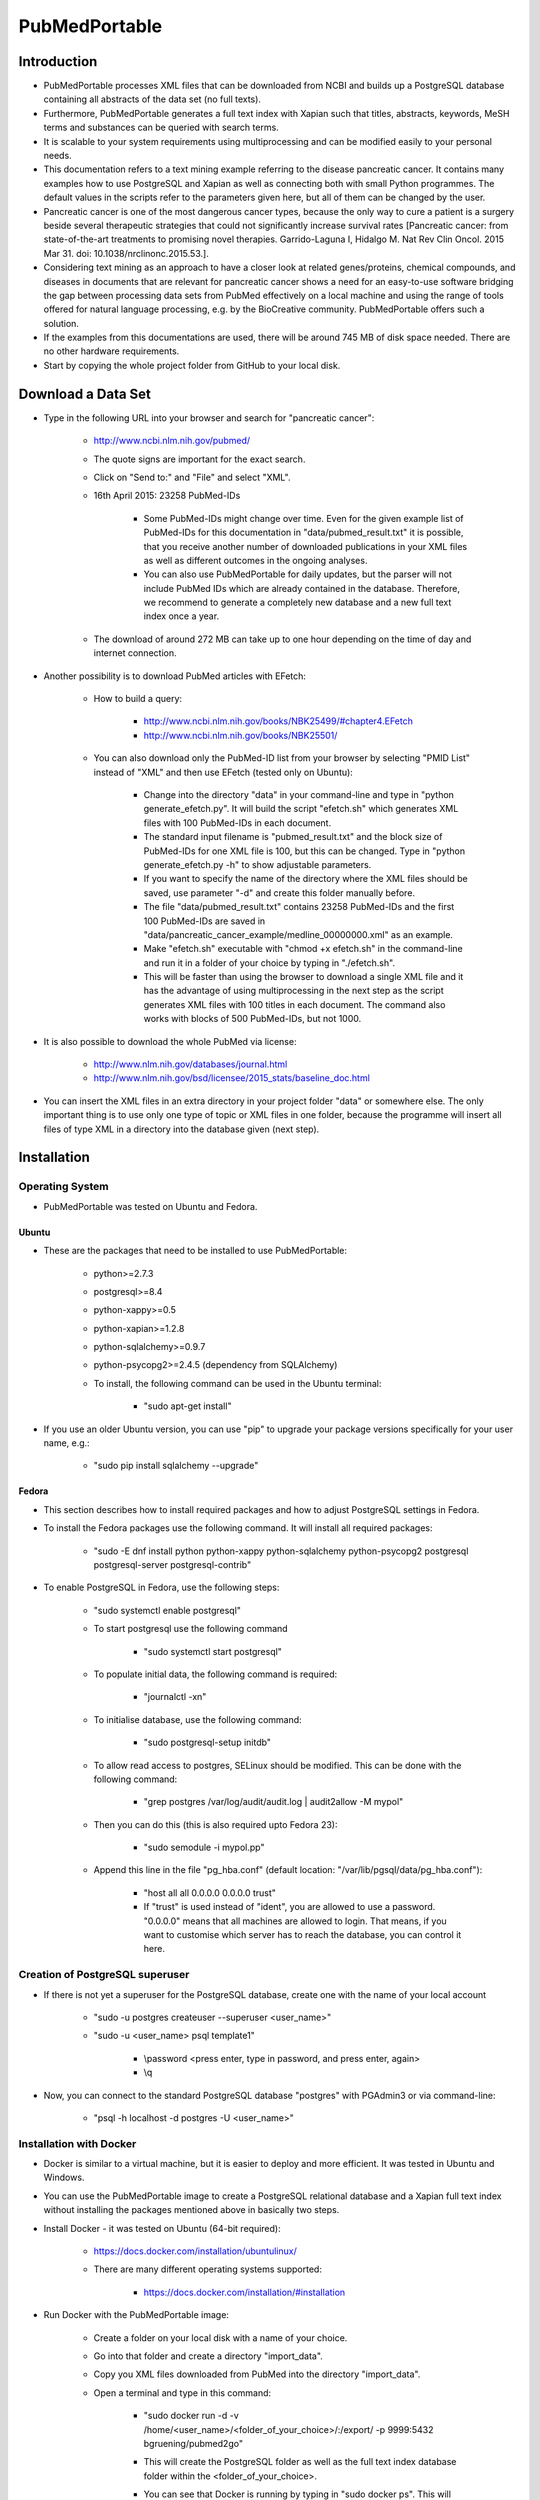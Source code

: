==============
PubMedPortable
==============


************
Introduction
************

- PubMedPortable processes XML files that can be downloaded from NCBI and builds up a PostgreSQL database containing all abstracts of the data set (no full texts).

- Furthermore, PubMedPortable generates a full text index with Xapian such that titles, abstracts, keywords, MeSH terms and substances can be queried with search terms.

- It is scalable to your system requirements using multiprocessing and can be modified easily to your personal needs.

- This documentation refers to a text mining example referring to the disease pancreatic cancer. It contains many examples how to use PostgreSQL and Xapian as well as connecting both with small Python programmes. The default values in the scripts refer to the parameters given here, but all of them can be changed by the user. 

- Pancreatic cancer is one of the most dangerous cancer types, because the only way to cure a patient is a surgery beside several therapeutic strategies that could not significantly increase survival rates [Pancreatic cancer: from state-of-the-art treatments to promising novel therapies. Garrido-Laguna I, Hidalgo M. Nat Rev Clin Oncol. 2015 Mar 31. doi: 10.1038/nrclinonc.2015.53.]. 

- Considering text mining as an approach to have a closer look at related genes/proteins, chemical compounds, and diseases in documents that are relevant for pancreatic cancer shows a need for an easy-to-use software bridging the gap between processing data sets from PubMed effectively on a local machine and using the range of tools offered for natural language processing, e.g. by the BioCreative community. PubMedPortable offers such a solution.

- If the examples from this documentations are used, there will be around 745 MB of disk space needed. There are no other hardware requirements.

- Start by copying the whole project folder from GitHub to your local disk.

*******************
Download a Data Set
*******************

- Type in the following URL into your browser and search for "pancreatic cancer":

    - http://www.ncbi.nlm.nih.gov/pubmed/

    - The quote signs are important for the exact search.

    - Click on "Send to:" and "File" and select "XML".

    - 16th April 2015: 23258 PubMed-IDs

        - Some PubMed-IDs might change over time. Even for the given example list of PubMed-IDs for this documentation in "data/pubmed_result.txt" it is possible, that you receive another number of downloaded publications in your XML files as well as different outcomes in the ongoing analyses.

        - You can also use PubMedPortable for daily updates, but the parser will not include PubMed IDs which are already contained in the database. Therefore, we recommend to generate a completely new database and a new full text index once a year.

    - The download of around 272 MB can take up to one hour depending on the time of day and internet connection. 

- Another possibility is to download PubMed articles with EFetch:

    - How to build a query:

        - http://www.ncbi.nlm.nih.gov/books/NBK25499/#chapter4.EFetch

        - http://www.ncbi.nlm.nih.gov/books/NBK25501/

    - You can also download only the PubMed-ID list from your browser by selecting "PMID List" instead of "XML" and then use EFetch (tested only on Ubuntu):

        - Change into the directory "data" in your command-line and type in "python generate_efetch.py". It will build the script "efetch.sh" which generates XML files with 100 PubMed-IDs in each document.

        - The standard input filename is "pubmed_result.txt" and the block size of PubMed-IDs for one XML file is 100, but this can be changed. Type in "python generate_efetch.py -h" to show adjustable parameters.

        - If you want to specify the name of the directory where the XML files should be saved, use parameter "-d" and create this folder manually before.

        - The file "data/pubmed_result.txt" contains 23258 PubMed-IDs and the first 100 PubMed-IDs are saved in "data/pancreatic_cancer_example/medline_00000000.xml" as an example.

        - Make "efetch.sh" executable with "chmod +x efetch.sh" in the command-line and run it in a folder of your choice by typing in "./efetch.sh".

        - This will be faster than using the browser to download a single XML file and it has the advantage of using multiprocessing in the next step as the script generates XML files with 100 titles in each document. The command also works with blocks of 500 PubMed-IDs, but not 1000.

- It is also possible to download the whole PubMed via license:

    - http://www.nlm.nih.gov/databases/journal.html

    - http://www.nlm.nih.gov/bsd/licensee/2015_stats/baseline_doc.html

- You can insert the XML files in an extra directory in your project folder "data" or somewhere else. The only important thing is to use only one type of topic or XML files in one folder, because the programme will insert all files of type XML in a directory into the database given (next step).


************
Installation
************

----------------
Operating System
----------------

- PubMedPortable was tested on Ubuntu and Fedora.

######
Ubuntu
######

- These are the packages that need to be installed to use PubMedPortable:

    - python>=2.7.3

    - postgresql>=8.4

    - python-xappy>=0.5

    - python-xapian>=1.2.8

    - python-sqlalchemy>=0.9.7

    - python-psycopg2>=2.4.5 (dependency from SQLAlchemy)

    - To install, the following command can be used in the Ubuntu terminal:

        - "sudo apt-get install"

- If you use an older Ubuntu version, you can use "pip" to upgrade your package versions specifically for your user name, e.g.:

    - "sudo pip install sqlalchemy --upgrade"

######
Fedora
######

- This section describes how to install required packages and how to adjust PostgreSQL settings in Fedora.

- To install the Fedora packages use the following command. It will install all required packages:

    - "sudo -E dnf install python python-xappy python-sqlalchemy python-psycopg2 postgresql postgresql-server postgresql-contrib"

- To enable PostgreSQL in Fedora, use the following steps: 

    - "sudo systemctl enable postgresql"

    - To start postgresql use the following command

        - "sudo systemctl start postgresql"

    - To populate initial data, the following command is required:

        - "journalctl -xn"

    - To initialise database, use the following command:

        - "sudo postgresql-setup initdb"

    - To allow read access to postgres, SELinux should be modified. This can be done with the following command:

        - "grep postgres /var/log/audit/audit.log | audit2allow -M mypol"

    - Then you can do this (this is also required upto Fedora 23):

        - "sudo semodule -i mypol.pp"

    - Append this line in the file "pg_hba.conf" (default location: "/var/lib/pgsql/data/pg_hba.conf"): 

        - "host    all             all             0.0.0.0         0.0.0.0         trust"

        - If "trust" is used instead of "ident", you are allowed to use a password. "0.0.0.0" means that all machines are allowed to login. That means, if you want to customise which server has to reach the database, you can control it here.


--------------------------------
Creation of PostgreSQL superuser
--------------------------------

- If there is not yet a superuser for the PostgreSQL database, create one with the name of your local account

    - "sudo -u postgres createuser \--superuser <user_name>"

    - "sudo -u <user_name> psql template1"
    
       - \\password <press enter, type in password, and press enter, again>

       - \\q

- Now, you can connect to the standard PostgreSQL database "postgres" with PGAdmin3 or via command-line:

    - "psql -h localhost -d postgres -U <user_name>"


------------------------
Installation with Docker
------------------------

- Docker is similar to a virtual machine,  but it is easier to deploy and more efficient. It was tested in Ubuntu and Windows.

- You can use the PubMedPortable image to create a PostgreSQL relational database and a Xapian full text index without installing the packages mentioned above in basically two steps.

- Install Docker - it was tested on Ubuntu (64-bit required):

    - https://docs.docker.com/installation/ubuntulinux/

    - There are many different operating systems supported:

        - https://docs.docker.com/installation/#installation

- Run Docker with the PubMedPortable image:

    - Create a folder on your local disk with a name of your choice.

    - Go into that folder and create a directory "import_data".

    - Copy you XML files downloaded from PubMed into the directory "import_data".

    - Open a terminal and type in this command:

        - "sudo docker run -d -v /home/<user_name>/<folder_of_your_choice>/:/export/ -p 9999:5432 bgruening/pubmed2go"

        - This will create the PostgreSQL folder as well as the full text index database folder within the <folder_of_your_choice>.

        - You can see that Docker is running by typing in "sudo docker ps". This will show a randomly generated name for your process.

        - Stopping Docker is possible by doing "sudo docker stop <name>".

        - Docker maps your PosgreSQL port "5432" to the port "9999". Now, you can connect to your database with PGAdmin via "localhost", port "9999" and user "parser" with password "parser". If you want to connect via command-line, use this command:

            - "psql -h localhost -U parser -p 9999 -d pubmed"

        - If you have created another folder with a name <folder_of_your_choice> and the directory "import_data", you can create another database on port "9998" and another full text index with different data there:

            - "sudo docker run -d -v /home/<user_name>/<folder_of_your_choice>/:/export/ -p 9998:5432 bgruening/pubmed2go"

        - In case of replacing or creating a database on a port that is already used, delete the complete directory <folder_of_your_choice> and repeat the configuration steps.

- You can connect to PostgreSQL and Xapian with the programming language of your choice or follow the Python examples given in this documentation. If you want to develop your own text mining pipelines based on your data set of choice, you will have to install the required libraries on your operating system.

- This also means that you need a default PostgreSQL installation on your operating system. Restart a closed Docker session on port "9999" with the command:

    - "sudo docker run -d -v /home/<user_name>/<folder_of_your_choice>/:/export/ -p 9999:5432 bgruening/pubmed2go"

- It is not recommended to run the PubMedPortable examples or to develop new scripts within the Docker container. If you want to modify the image, use the Docker documentation and this repository:

    - https://github.com/bgruening/docker-recipes/tree/master/pubmed2go

- If you want to try the examples given in the sections 5 to 8, copy the Xapian directory from the <folder_of_your_choice> into the folder "PubMedPortable/full_text_index/xapian/" from "https://github.com/KerstenDoering/PubMedPortable" and run the Docker container in background. In case of using Docker, you can completely skip section 4.


********************************************
Build up a Relational Database in PostgreSQL
********************************************

- Open a Terminal and type in:

    - "psql template1"

- Enter the following commands into psql prompt to create a database, the schema "pubmed", and a standard user "parser". It is important to write the user "parser" in single quotes in the creation step:

    - CREATE USER parser WITH PASSWORD \'parser\'; 

    - CREATE DATABASE pancreatic_cancer_db;

    - GRANT ALL PRIVILEGES ON DATABASE pancreatic_cancer_db to parser;

    - \\q

- Now you can create a schema "pubmed" as user "parser". You will be asked to enter your password "parser" here:

    - "psql -h localhost -d pancreatic_cancer_db -U parser -f create_schema.sql"

- If you want to use another database name, just change "pancreatic_cancer_db" in these commands and provide this name in all other scripts by choosing the right parameter.

- It is recommended to use the name "parser" with password "parser" and the schema "pubmed", because this is hard coded in "PubMedDB.py" and "PubMedParser.py"

- Create the tables in your database schema "pubmed" like this:

    - Use the command "python PubMedDB.py -d pancreatic_cancer_db" in your terminal. There are no other parameters that can be set.

- Load the data from PubMed into your PostgreSQL database:

    - You can check "python PubMedParser.py -h" to get a help screen with all adjustable parameters. If you want to use the defaults, you can simply type in "python PubMedParser.py". 

        - By default, previously in PostgreSQL inserted data will be deleted before loading the new XML files into the database. That means you just have to call "python PubMedParser.py", again in case you want to load new data into your already created database.

        - If you do not want to delete, but only add XML files to the data that is already inside your PostgreSQL database, use parameter "-c".

        - The default database name is "pancreatic_cancer_db" and the default number of processors is 2. For changing, use parameters "-d" and "-p".

        - If you want to process only part of your files, use the parameters "-s" and "-e" with numbers referring to your alphabetically sorted files, e.g. "-s 0 -e 20" for the first 20 XML files in the directory.

    - It is important that you only type in the name of the folder containing all XML files with parameter "-i", but not the name of the file(s). You do not need to type in the absolute path. Suppose, you have saved your XML file(s) in the directory "data/pancreatic_cancer", use this command to run it with 3 processors and the database "pancreatic_cancer_db":

        - "python PubMedParser.py -i data/pancreatic_cancer/ -d pancreatic_cancer_db -p 3"

    - If you receive an error concerning too many database connections, make sure that you use the latest version of SQLAlchemy. In earlier versions, sometimes the database connections were closed by the programme, but still remained open for some seconds, preventing the new programme to open a new connection. You can also increase the number of possible connections to your PostgreSQL server that can be opened (Ubuntu: "max_connections = <type in number>" in "/etc/postgresql/<version number>/main/postgresql.conf").

    - For one file with around 272 MB this takes around 10 min (only one processor can be used). For the same amount of data split into files with only 100 PubMed-IDs (use "generate_efetch.py") it takes around 4 min with 3 processors (2,83 GHz and 8 GB RAM).

- Now, a schema "pubmed" exists in your database "pancreatic_cancer_db" that contains all abstracts, titles, authors, etc. More information will be given in section 5, containing SQL queries and small programming examples.

- The schema is described in the file "documentation/PostgreSQL_database_schema.html" which was generated with DbSchema (http://www.dbschema.com/download.html).

- If you want to extend the database schema in terms of additional columns or tables, you can have a look at this diff in the GitHub repository:

    - https://github.com/KerstenDoering/PubMedPortable/commit/99f39f385c83d121422d1c48694c7fb2e6e421b3

    - Consider the example of UI fields (MeSH IDs) for chemical substances. 

    - The column needs to be initialised (line 220 and 225 in PubMedDB.py) and the parser needs to get this XML field (line 309 in PubMedParser.py).

    - The steps how to create a new table with adapted columns can be seen in the example of creating a class OtherID and OtherAbstract from the earlier existing class Other.

****************************************************
Build up a Full Text Index with Xapian and Search It
****************************************************

- The results from this section can be found in "full_text_index/results/results_from_documentation/".

- Change into the directory "full_text_index" in your terminal.

- Create two directories, "xapian" and "results", if they do not yet exist.

- Type in "python RunXapian.py -h" to get a help screen with all adjustable parameters.

- If you use all default values from this documentation, you will receive results in "results/results.csv" with "python RunXapian.py -x".

    - If you want to use the PostgreSQL database generated with Docker, change the port in the script "Article.py" in line 21 from "5432" to "9999" (the port you selected in Docker) and use the parameter "-d" with the database "pubmed" for the script "RunXapian.py".

    - This command indexes all titles, abstracts, keywords, MeSH terms and substances from year 1809 to 2015, downloaded as XML files from PubMed (as described in section "Download a Data Set"). 

        - There are no abstracts with a publication date before 1809:

        - http://www.nlm.nih.gov/bsd/licensee/2015_stats/baseline_med_filecount.html

    - After completing the step of generating the full text index, the programme searches it with the synonyms given in "synonyms/pancreatic_cancer.txt".

        - This file contains manually chosen names of drugs, genes, proteins, and diseases related to pancreatic cancer.

        - User-provided synonyms can be directly stored in this file or saved in a new text document in the folder "synonyms". Subsequently, the parameter "-s" can be used to process this file.

    - The output in the command-line shows how many PubMed-IDs are indexed (23258) and how many synonyms are searched (86).

    - This takes around 2-3 min on a 2,83 GHz machine with 8 GB RAM.

    - You can also select single years for indexing and searching.

    - If you just want to index your XML files, type in "python RunXapian.py -x -f". (Parameter "-f" turns off the search function of the programme, default is "True".) 

    - If you just want to search your synonyms, type in "python RunXapian.py" (Parameter "-x" turns on the indexing step, default is "False".)

    - The default location for your full text index database folder is "PubMedPortable/full_text_index/xapian/<xapian2015>". You can change this location by using the parameter "-p".

- For the given example, 10392 lines were generated in "results.csv". Run "python summary.py" to get two CSV files in directory "results". If you have chosen another filename as output from "RunXapian.py", you can do "python summary.py -f <name_of_input_file.csv>":

    - Drug synonyms were taken from DrugBank using the exact search query "pancreatic cancer":

        - http://www.drugbank.ca/

    - Protein and gene synonyms have been extracted manually from OMIM also performing an exact search:

        - http://omim.org/entry/260350?search=%22pancreatic%20cancer%22

    - Diseases related to pancreatic cancer have been taken the text given on OMIM, too.

    - "counts_results.csv" shows how many synonyms were found (descending - 64 lines, meaning 64 from a total of 86 search terms). The alternative input filename will be "counts_<input_file.csv>".

        - Taking into account the drugs, gemcitabine shows the most hits (2907). Erlotinib was found in 311 publications. Other approved drugs like WF10 and hydroxocobalamin were not found. Many investigational drugs were found 1-10 times: R115777, G17DT, hedgehog pathway inhibitor, imexon, GV1001, RP101, MGI-114, and PX-12. No other substances given on DrugBank were identified in this data set.

        - Pancreatic ductal adenocarcinoma is the most common type of pancreatic cancer ( http://www.cancer.gov/aboutnci/budget_planning_leg/plan-2013/profiles/pancreatic ), which is shown by the 1598 hits. The tumor suppressor protein p53 was found 660 times, but also associated genes like KRAS, SMAD4, BRCA2, mTOR and CDKN2A were found (138-424 times). Many other genes were identified with a number below 10 hits and can be further analysed in "pmids_results.csv".

        - Associated diseases like breast cancer, colon cancer, ovarian cancer and diabetes were found 255-919 times.

    - "pmids_results.csv" shows which synonyms co-occur in the same abstract or title, sorted by PubMed-IDs (7500 lines). In case of an alternative input filename, there will be the resulting file "pmids_<input_file.csv>".

- In case, you want to index the whole PubMed, it can be useful to index blocks of years or every year as a single directory. Like this, it is possible to use multiprocessing and decrease RAM usage. Just run the programme in different shells or on different machines and copy all resulting index folders to the same main directory. The tool "xapian-compact" summarises all generated directories to one full text index:

    - http://xapian.org/docs/admin_notes.html#merging-databases

    - xapian-compact -m  <all input directories to be compressed, separated by space> <name of outcoming folder with complete database>

    - Using Ubuntu, this tool might have to be installed additionally with "sudo apt install xapian-tools".


**********************************************************************
Examples for Using Full Text Search and Selecting Data from PostgreSQL
**********************************************************************

------
Xapian
------

- Use the following scripts to work with the functions OR, AND, NEAR, ADJ, NOT, and phrase search in Xapian and have a look at the HTML output files. As the number of PubMed-IDs increases continuously, the resulting numbers in this documentation can be seen as a reference point for the given query "pancreatic cancer". Having a look at these scripts as well as "RunXapian.py" can be useful to build your own modified queries. There is also a small note in "full_text_index/xapian/readme.txt".

    - "python search_title.py" shows that only a few lines of code are required to search only publication titles. This can be important as searching especially in publication titles puts more emphasis on the queried synonyms.

        - While "RunXapian.py" searches only the exact phrase "pancreatic cancer", "search_title.py" searches for the stem "pancreat" and also finds the word "pancreatitis". 

    - The search terms in the scripts described in this subsection are hard-coded and have to be changed manually by the user.

        - It generates "Xapian_query_results.html" which shows the first 1000 of 18085 titles. Like this, many associated words are shown, e.g. "pancreatic ductal adenocarcinoma", "pancreatic juice", or "pancreatic diseases".

    - To further specify your search, you can query titles containing "pancreatic cancer" and the drug "erlotinib" with "python search_near_title.py".

        - This generates 38 results in "Xapian_query_results_NEAR.html".

        - In this case "NEAR/5" is used as a Xapian function. In this case, a maximum of 4 words is allowed to be between the two search terms.

        - An alternative would be the query with "ADJ/5", which reduces the number of 38 hits to 4 hits, because with this function, the order of search terms is fixed.

        - Here, the exact search is performed, again.

    - As it was done in "RunXapian.py" different index fields can be searched. 

        - "python search_title_or_text.py" searches documents in which the drug "R115777" occurs in the title or the text. 

        - As shown in "counts_results.csv", only 10 hits can be found. The matching titles and abstracts can be seen in "Xapian_query_results_OR.html".

    - The script "python search_not_title_or_text.py" specifies the query to documents not containing the terms "colon", "lung", or "ovarian", but the word "pancreatic".

        - This reduces the number of results to 9 hits, as no publications are considered that contain these other types of cancer.

        - The result is shown in "Xapian_query_results_NOT.html".

    - In this way, different search queries can be combined with a few lines of code.


----------
PostgreSQL
----------

- Type in these SQL queries in PGAdmin3 or in the PostgreSQL shell to get familiar with the schema "pubmed":

    - Find all substances related to pancreatic cancer, pancreatitis, etc.

        - select * from pubmed.tbl_chemical where lower(name_of_substance) LIKE \'pancreati%\'; \-- 180 lines
    
    - Find all MeSH terms with the substring "ancreat" and prefixes as well as suffixes.

        - select distinct on (descriptor_name) * from pubmed.tbl_mesh_heading where lower(descriptor_name) LIKE \'%ancreat%\'; \-- 29 lines

    - What is the number of published titles in our database?

        - select count(*) from pubmed.tbl_medline_citation; \-- 23258

    - How many publications contain an abstract?

        - select count(*) from pubmed.tbl_abstract; \-- 21387
    
    - Show me all different journals and abbreviations referring to our topic.

        - select distinct on (title, iso_abbreviation) title, iso_abbreviation from pubmed.tbl_journal; \-- 2209 lines

    - What is the number of publications since 1990?

        - select count(*) from pubmed.tbl_journal where pub_date_year <=2000 and pub_date_year >=1990; \-- between 1990 and 2000: 3736 publications

        - select count(*) from pubmed.tbl_journal where pub_date_year <=2010 and pub_date_year >2000; \-- after 2000 until 2010: 9497 publications
    
        - select count(*) from pubmed.tbl_journal where pub_date_year >2010; \-- after 2010: 8461 publications

    - What is the number of publications in USA referring to our topic?

        - select count(*) from pubmed.tbl_medline_journal_info where lower(country) = \'united states\'; \-- 10010 publications

    - Take one of the first publications for the query "pancreatic cancer" in the browser on NCBI and check whether this author has other publications, e.g. Bobustuc et al., 2015.

        - select count (*) from pubmed.tbl_author where last_name = \'Bobustuc\'; \-- 2 


---------------------
PostgreSQL and Xapian
---------------------

- The results of this subsection can be found in "full_text_index/results/results_from_documentation/".

- Try "python find_authors.py" to see an example for processing a PostgreSQL query in Python. Use "python find_authors.py -f <output_filename> -d <name_of_database>" to specify the name of the output file and the database to connect to. "python find_authors.py -h" shows all adjustable parameters.

    - Considering the output file "results/authors.csv", Ralph H. Hruban has published the most articles with a number of 258 PubMed-IDs.

        - The other authors and their number of publications can be found in descending order.

    - You can check the amount of publications from similiarly written author names in PGAdmin3 and then Helmut Friess is shown as the one with the most publications:

        - select distinct on(fk_pmid) * from pubmed.tbl_author where last_name = \'Friess\' and (fore_name = \'H\' or fore_name = \'Helmut\') order by fk_pmid; \-- 375

        - select distinct on(fk_pmid) * from pubmed.tbl_author where last_name = \'Büchler\' and (fore_name = \'Markus W\' or fore_name = \'M W\') order by fk_pmid; \-- 310

        - select distinct on(fk_pmid) * from pubmed.tbl_author where last_name = \'Hruban\' and fore_name = \'Ralph H\'; \-- 258

    - It is possible that an author name exists twice although different persons are meant. This is not considered here.

    - There are examples in which you can only find a collective name:

        - select * from pubmed.tbl_author where last_name is NULL and fore_name is NULL; \-- 273

- Based on this, it is possible to consider whether the author Helmut Friess has published something containing the query terms from the list in "synonyms/pancreatic_cancer.txt":

    - Type in "python find_topics.py". You can try "python find_topics.py -h", to see which parameters can be varied, e.g. if your input filename is not "pmids_results.csv" or if you want to specify your output filename, which default is "pmids_results_from_author.csv".

        - 127 publications were found for the given list of synonyms and this author.

        - The main research topic seems to be pancreatic ductal adenocarcinoma. This result can be compared with the outputs using other author names (hard coded in "find_topics.py") and running "find_topics.py" with another filename, again.

- Next steps can be to select the abstracts that were identified with Xapian from PostgreSQL and to apply software for named entity recognition (section "Examples for Using BioC and PubTator") or to visualise data (next section). There are many possibilities to develop customised pipelines, e.g. selecting sentences, applying part-of-speech tagging, and train machine learning models to extract semantic relationships.


*****************************
Examples for Generating Plots
*****************************

- This section covers the generation of word clouds and pie charts, for which special software packages are needed.

----------
Word Cloud
----------

    - The word clouds generated here are based on the modified Xapian full text version searching only PubMed titles and abstract texts. Therefore, the files "RunXapian.py" and "SynonymParser.py" as well as the folder "synonyms" need to be copied from the folder "full_text_index" to the folder "full_text_index_title_text". The directories "xapian" and "results" have to be created, too. Afterwards, the command "python RunXapian.py -x" can be used, again. The numbers described in the last sections can differ slightly from the results generated here. The command "python summary.py" also has to executed.

    - At first, the list of the 50 most frequently occurring words that were generated with "python summary.py" needs to be extracted in logarithmic scale to visualise the search terms appropriately. In the directory "PubMedPortable/plots/word_cloud", run the script "get_search_terms_log.py" to get the output file "counts_search_terms_log.csv". The highest frequency is shown by the small molecule gemcitabine. The parameter "-h" shows available parameters.

    - The second step in this example is to find the 50 most frequently co-occurring words in texts that contain the search term gemcitabine. This can be done by running the command "python generate_surrounding_words_log.py". The stop word list that is used by this script was referenced by Hettne et al. [A dictionary to identify small molecules and drugs in free text. Bioinformatics. 2009 Nov 15;25(22):2983-91. doi: 10.1093/bioinformatics/btp535.]. It is provided in the folder "blacklist". Have a look at the links given in "stop_words.txt". These stop words were used to filter out terms with a very high frequency that have no substantial meaning for the content analysed. The numbers in the ouput file "counts_surrounding_words_log.csv" are given in logarithmic scale, too. 

    - The search term "Gemcitabine" is hard-coded and needs to be changed directly in the script.

    - The plot can be genrated with the package "PyTagCloud". Please, follow the installation instructions on this GitHub page:

        - https://github.com/atizo/PyTagCloud

    - For the first plot given here, use the command "python create_word_cloud.py -i counts_search_terms_log.csv -o cloud_search_terms.png".

    .. image:: cloud_search_terms_700_w.png

    - For the next figure, run "python create_word_cloud.py -i counts_surrounding_words_log.csv -o cloud_surrounding_words.png".

        .. image:: cloud_surrounding_words_500_w.png

    - The word clouds will look different every time the script is used.

    - The figure area can be enlarged by changing the value of the parameter "size" in the function "create_tag_image()".



---------
Pie Chart
---------

    - In this subsection, the library "matplotlib" is needed to generate a pie chart. 

        - In Ubuntu, this library can be installed with the command "sudo apt-get install python-matplotlib".

        - In Fedora 22, the command "dnf install python-matplotlib" can be used and in case of older Fedora versions, the command "yum install python-matplotlib".

    - By running "python pie_chart_countries.py", the picture "pie_chart_countries_publications.png" is produced from the input file "countries_pancreatic_cancer.csv".

    - To get the CSV file, you need to connect to your database, e.g. with "psql -h localhost -d pancreatic_cancer_db -U parser" and type in "\\COPY (SELECT fk_pmid, LOWER(country) FROM pubmed.tbl_medline_journal_info WHERE country IS NOT NULL ORDER BY country ASC) TO \'countries_pancreatic_cancer.csv\' DELIMITER \',\'".

    - The script calculates the percentages of country names in which the journals given in the PostgreSQL database are published. Fractions below 2 % are summarised to "Others". 

    - The plot was inspired by an example given in the Matplotlib documentation (http://matplotlib.org/examples/pie_and_polar_charts/pie_demo_features.html).

    .. image:: pie_chart_countries_publications_700_w.png


---------
Bar Chart
---------

    - In this subsection, the library "matplotlib" is needed, too. 

    - Three timelines for the publications of the genes KRAS, BRCA2, and CDKN2A are shown in one bar chart. 

    - Running "create_bar_chart.py -p" generates the figure "KRAS_BRCA2_CDKN2A_pubmed.png". The year 2015 cannot be considered as a complete year. Therefore, it is removed by this script before plotting.

    - The CSV files processed by this script can be downloaded from PubMed by clicking on the bar chart appearing on http://www.ncbi.nlm.nih.gov/pubmed after entering the query (15th June 2015). The title lines in these CSV files were removed manually.

    - All CSV files used in this subsection are written in comma-separated format.

    .. image:: ../plots/bar_chart/KRAS_BRCA2_CDKN2A_pubmed.png

    - Running "python get_years.py" generates the same kind of CSV files as provided by the browser search, but it uses the pancreatic cancer data set from this documentation by sending a query to the PubMedPortable PostgreSQL database.

        - Running this script with default parameters selects the user-based Xapian folder "full_text_index_title_text", but it can also be used with the results file in this documentation to reproduce the plot shown here:

        - python get_years.py -x ../../full_text_index/results/results_from_documentation/ -p results.csv

    - Based on this, "create_bar_chart.py" without the parameter "-p" generates the bar chart "KRAS_BRCA2_CDKN2A.png".

    .. image:: ../plots/bar_chart/KRAS_BRCA2_CDKN2A.png

    - The slopes of the BRCA2 and CDKN2A timelines are rather low compared to KRAS, but start earlier in both plots. The timeline of the gene KRAS shows an exponential growth. One reason for this is its role in the regulation of cell proliferation [Small molecule inhibition of the KRAS-PDEδ interaction impairs oncogenic KRAS signalling. Zimmermann et al. Nature. 2013 May 30;497(7451):638-42. doi: 10.1038/nature12205. Epub 2013 May 22.].

    - The review on OMIM mentioned in section 5 (http://omim.org/entry/260350?search=%22pancreatic%20cancer%22) provides more information with references showing why and how specific these genes are related to pancreatic cancer.

************************************
Examples for Using BioC and PubTator
************************************

- Follow the installation instructions on this GitHub page:

    - https://github.com/2mh/PyBioC.

- Copy the project folder "PyBioC/src/bioc" into your folder "PubMedPortable/BioC_export". This PyBioC directory is needed for the script "add_BioC_annotation.py", because it contains the Python source code for the BioC interface. 

- The idea of BioC is to use a standardised XML format that can be shared by the community to add annotations to scientific texts. Therefore, these documents can be exchanged and modified by anybody who uses the BioC interface.

- The BioC XML format was introduced at BioCreative (http://www.biocreative.org/events/BCBioCuration2014/biocreative-text-mining-worksh) and also used at BioNLP (http://2013.bionlp-st.org/supporting-resources). The BioC project homepage contains several related software packages (http://bioc.sourceforge.net).

- The file "pmid_list.txt" contains 21 PubMed-IDs that were taken from "PubMedPortable/data/pubmed_result.txt". It is used as default by the script "write_BioC_XML.py".

    - The user can store his own list of PubMed-IDs in "pmid_list.txt" or create a new file. This user-provided list of PubMed-IDs can be loaded with the parameter "-i".

    - New PubMed-IDs can be selected from the PubMedPortable PostgreSQL tables, e.g. pubmed.tbl_abstract, pubmed.tbl_medline_citation, or pubmed.tbl_mesh_heading.

- This script also uses the file "BioC.dtd", which defines the structure of the XML file (taken from https://github.com/2mh/PyBioC).  Additionally, the file "Explanation.key" describes the semantics used for the annotations. In this example, MeSH terms are added as annotation XML elements to the basic BioC XML structure.

- For the list of PubMed-IDs, the command "python write_BioC_XML.py" generates the BioC XML file "text_BioC.xml".

- If you run "python add_BioC_annotation.py" with default values, it adds the MeSH terms provided by the PostgreSQL database to the file "text_BioC.xml". It does not change the basic structure, but it writes annotation XML elements for the text elements given. The output file is called "annotated_text_BioC.xml". This is an example for an XML file that did not contain annotation elements before.

- You can use the same script for adding the MeSH annotation elements to an XML document that already contains other annotation elements as shown in the next example.

- PubTator can be used as a webservice in several ways. There is a website highlighting entities like genes/proteins, chemical compounds, diseases, mutations, and species. This website can be used for text curation:

    - http://www.ncbi.nlm.nih.gov/CBBresearch/Lu/Demo/PubTator

- There is also a RESTful API:

    - http://www.ncbi.nlm.nih.gov/CBBresearch/Lu/Demo/tmTools/curl.html

- How to use this API is shown by the following command executed via command-line:

    curl -H "content-type:application/json" http://www.ncbi.nlm.nih.gov/CBBresearch/Lu/Demo/RESTful/tmTool.cgi/Disease/1000475,1006519,1010707/BioC/ > text_PubTator.xml

    - All output files in this section refer to these three PubMed-IDs. The maximum number of PubMed-IDs to send to PubTator in this case was 21. This is the reason why "pmid_list.txt" contains exactly 21 PubMed-IDs.

- The script "call_PubTator.py" wraps this command with the Python module "subprocess" and downloads PubMed BioC XML annotated abstracts from PubTator.

    - It contains the parameter "-t" (trigger) that selects the type of entity to be tagged (default: Disease) for a list of PubMed-IDs (default: pmid_list.txt).

    - All parameters of this script can be shown with "python call_PubTator.py -h".

    - The default output file "text_PubTator.xml" also shows the MeSH IDs for the extracted diseases, e.g. "pancreatic carcinoma", the first one in the example file:

        - http://www.nlm.nih.gov/cgi/mesh/2011/MB_cgi?field=uid&term=D010190

    - PubTator returns two types of infon elements. Therefore, the line "<!ELEMENT annotation ( infon*, location*, text ) >" had to be changed to "<!ELEMENT annotation ( infon*, location*, text, infon* ) >".

- If you want to add MeSH term annotations from the PostgreSQL to the file "text_PubTator.xml", you can run the command "python add_BioC_annotation.py -i text_PubTator.xml -o annotated_text_PubTator.xml".

    - MeSH terms refer to several types of entities. In this case, some of the MeSH terms will show duplicate disease annotation elements. 

- All these entities can also be tagged in BioC XML format from plain text input via the single software packages referenced here below "Quick Links":

    - http://www.ncbi.nlm.nih.gov/CBBresearch/Lu/Demo/tmTools

- They are described in the following PDF file as well as other software packages in chapter "TRACK 1 (BioC: Interoperability)":

    - http://www.biocreative.org/media/store/files/2013/ProceedingsBioCreativeIV\_vol1\_.pdf

    - There are also other webservices included as well as BioC natural language preprocessing pipelines in C++ and Java (http://bioc.sourceforge.net).

- PubTator can be used to completly extract genes, diseases, and chemicals from the pancreatic cancer data set. In the case of diseases and chemicals, there are not always identifiers provided for the recognised synonyms. The following commands lead to a new word cloud based on the 150 most frequently occurring entities:

    - Gene and protein NER: python call_PubTator.py -i pubmed_result_complete.txt -o gene_complete.csv -t Gene -f PubTator

    - Disease NER: python call_PubTator.py -i pubmed_result_complete.txt -o disease_complete.csv -t Disease -f PubTator

    - Chemical NER: python call_PubTator.py -i pubmed_result_complete.txt -o chemical_complete.csv -t Chemical -f PubTator

    - File concatenation: cat gene_complete.csv disease_complete.csv chemical_complete.csv > entities_complete.csv

    - Get PubMed IDs, synonyms, and identifieres: python results_PubTator_format.py -i entities_complete.csv -o entities_formatted_identifiers.csv

    - Count entities, summarised by their identifiers: python unify.py -i entities_formatted_identifiers.csv -o entities_formatted_identifiers_unified.csv

    - Generate logarithmic values (first 150 entities): python get_search_terms_log.py -x ../../BioC_export/results_from_documentation -i entities_formatted_identifiers_unified.csv -o counts_entities_identifiers_log.csv

    - Create word cloud: python create_word_cloud.py -i counts_entities_identifiers_log.csv -o cloud_entities_identifiers.png

    .. image:: cloud_entities_identifiers_800.png

    - This example is based on selecting one synonym per identifier. The script "results_PubTator_format.py" can be used with the parameter "-s" to extend the selection to all synonyms without using the identifiers. In this case, the step of using the script "unify.py" needs to be replaced with the script "summary.py" in the Xapian folder "full_text_index".

- The bar chart shown with manually selected search terms can also be produced with the automatically identified entities from PubTator introduced in this section:

    - python get_years.py -x ../../BioC_export/results_from_documentation/ -p entities_formatted_identifiers.csv -t Entrez_GeneID/search_terms_KRAS.txt -o KRAS

    - python get_years.py -x ../../BioC_export/results_from_documentation/ -p entities_formatted_identifiers.csv -t Entrez_GeneID/search_terms_BRCA2.txt -o BRCA2

    - python get_years.py -x ../../BioC_export/results_from_documentation/ -p entities_formatted_identifiers.csv -t Entrez_GeneID/search_terms_CDKN2A.txt -o CDKN2A

    - python merge.py

    - python create_bar_chart.py 

    .. image:: ../plots/bar_chart/KRAS_CDKN2A_BRCA2.png

    - Based on the search for a larger vocabulary from PubTator using Entrez GeneID numbers, CDKN2A shows more hits than BRCA2 and the identified numbers of abstracts are generally higher.

- The same steps as performed with PubTator can be performed with other tools, too.

    - The disease annotation step can be replaced by the stand-alone application DNorm from the tmBioC package (http://www.ncbi.nlm.nih.gov/CBBresearch/Lu/Demo/tmTools/ - link to DNorm):

        - Write BioC document from pancreatic cancer data set (BioC directory): "python write_BioC_XML.py -i pubmed_result.txt -o pancreatic_cancer_BioC.xml"

        - Add DNorm annotatons (in download directory): ./RunDNorm_BioC.sh config/banner_NCBIDisease_TEST.xml data/CTD_diseases.tsv output/simmatrix_NCBIDisease_e4.bin pancreatic_cancer_BioC.xml pancreatic_cancer_BioC_DNorm.xml 

        - This command can be used to create the "file pancreatic_cancer_BioC_DNorm.xml" (not uploaded).

        - The script "read_BioC_annotations.py" shows the basic commands how to iterate over MeSH term annotations in BioC format from the example mentioned earlier, using PubMedPortable and PubTator.

        - The script "BioC_to_CSV.py" is based on the code in "read_BioC_annotations.py" and extracts the DNorm annotations in "file pancreatic_cancer_BioC_DNorm.xml" to a CSV file "DNorm_formatted.csv (not uploaded). The script needs the DNorm DTD file (in the DNorm download directory). Copy it to you execution folder and rename it to "BioC_DNorm.dtd". If this file causes an error in the PyBioC API, replace the raise command in bioc/bioc_reader.py by a print command.

    - Genes and proteins can be annotated with GeneTUKit, a software for gene normalisation which was ranked among the best-performing tools in the BioCreative III challenge in 2010.

    - Unfortunately, the source code is not available, but there is a GitHub repository wrapping PubMedPortable articles into a pseudo XML format used by the software (https://github.com/ElhamAbbasian/GeneTUKit-Pipeline).

    - Using the list of PubMed IDs from the PubMedPortable documentation and following the first three steps in the GeneTUKit pipeline generates a file pmid_geneid_syn.csv.

    - For the output format used to generate the word cloud, the orginal line to write the output in the script filter_out_genetukit_output.py can be changed to 'outfile.write(pmid + "\t" + temp[1].split("|")[0] + "\t" + temp[0] + "\n")'. Multiple synonyms with the same Entrez Gene-ID number are separeted with a pipe ("|") and only the first synonym is needed for the task here. Furthermore, the order from the file name "PubMed-ID-GeneID-Synonym" is changed to "PubMed-ID-Synonym-GeneID" by exchanging the elements temp[0] and temp[1].

    - After file concatenation (single files not uploaded: cat GeneTUKit_formatted.csv DNorm_formatted.csv chemical_formatted.csv > entities_complete_3tools.csv), the steps to generate the word cloud can be executed as already described in the PubTator example. 

        - python unify.py -i entities_complete_3tools.csv -o entities_complete_3tools_unified.csv

        - get_search_terms_log.py -x ../../BioC_export/results_from_documentation -i entities_complete_3tools_unified.csv -o counts_entities_identifiers_log_3tools.csv

        - create_word_cloud.py -i counts_entities_identifiers_log_3tools.csv -o cloud_3tools.png

        .. image:: cloud_3tools_800.png

    - The same is possible for the bar chart example.

        - The Entrez GeneID numbers were extracted from the file GeneTUKit_formatted.csv with the script get_search_term_identifiers.py (KRAS gene example hard-coded).

        - This has to be done with the other two genes CDKN2A and BRCA2, too. The steps "python merge.py" and "python create_bar_chart.py" lead to the new bar chart "KRAS_CDKN2A_BRCA2.png", manually renamed to "KRAS_CDKN2A_BRCA2_3tools.png" to be distinguishable from the PubTator example. 

        .. image:: ../plots/bar_chart/KRAS_CDKN2A_BRCA2_3tools.png

        - This approach leads to a higher number of publications for each gene, but shows basically the same tendencies as in the PubTator example.

    - The example of using PubTator, DNorm, and GeneTUKit illustrates, that the infrastructure of PubMedPortable can be easily extended to combine different data formats (PubTator, BioC, and pseudo XML format), being independent from a Web service, but making use of it, if desired.


************************
Indexing of PMC Articles
************************

------------
Introduction
------------

- The page ftp://ftp.ncbi.nlm.nih.gov/pub/pmc/ contains all downloadable files used in this section. 

- Explanations for the PMC FTP service can be found here:

    http://www.ncbi.nlm.nih.gov/pmc/tools/ftp/

- The four files articles.txt.0-9A-B.tar.gz, articles.txt.C-H.tar.gz, articles.txt.I-N.tar.gz, and articles.txt.O-Z.tar.gz contain all available PMC full text articles in plain text format.

- In more than half of all PMC articles, the authors did not allow a download of their article in text format. This is also true for the available XML downloads and the ID Converter API (http://www.ncbi.nlm.nih.gov/pmc/tools/id-converter-api/).

- This section considers the insertion of a PMC-PubMed-ID mapping of all available IDs in PostgreSQL, the indexing of all downloaded PMC articles in Xapian, and the insertion of the articles without further formatting in PostgreSQL.

- The approach can be extended with a PMC XML parser, e.g. this one:

    - https://sourceforge.net/projects/pmcparser

- If the user does not need the texts in PostgreSQL, they can also be stored directly in a text field in the Xapian index.

- The file file_list.txt contains a mapping of the downloaded article names to PMC IDs (http://www.ncbi.nlm.nih.gov/pmc/tools/ftp/), which is also stored in PostgreSQL.


-------------
Get PMC Files
-------------

- Create a directory files in your PMC folder in the GitHub project and download the 4 PMC article archives, if you want to index all of them as shown here for the first gzip file:

    - wget ftp://ftp.ncbi.nlm.nih.gov/pub/pmc/articles.txt.0-9A-B.tar.gz

- Unzip the files and remove the source files:

    - gunzip articles.txt.0-9A-B.tar.gz 

    - tar -xf articles.txt.0-9A-B.tar

    - rm articles.txt.0-9A-B.tar 

- Each gzip file will have an approximate size of 4.2 GB [2015-04-22]

- Download the mapping of PMC IDs to PubMed IDs in your PMC folder:

    - wget ftp://ftp.ncbi.nlm.nih.gov/pub/pmc/PMC-ids.csv.gz

    - gunzip PMC-ids.csv.gz

------------------------------
Create Tables and Xapian Index
------------------------------

- Create a table tbl_pmcid_name_pmid in your PostgreSQL schema public:

    - psql -h localhost -d pancreatic_cancer_db -U parser -f create_pmcid_pmid_table.sql 


- Insert PMC ID mapping in your PostgreSQL database with PubMed IDs, if contained (not all PMC IDs will contain a PubMed ID mapping - nevertheless, it can be checked whether the PubMed ID is referenced to a PMC ID with this table):

    - python insert_PMC_ID_PubMed_ID_mapping.py

- If you want to count the number of uploaded PMC IDs, use the following command, e.g. in PGAdmin:

    - select count(*) from tbl_pmcid_pmid;

- Insert PMC ID mapping from file_list.txt, which also contains the file names from the downloaded archives:

    - psql -h localhost -d pancreatic_cancer_db -U parser -f create_pmcid_name_pmid_table.sql 

    - python insert_PMC_ID_Name_PubMed_ID_mapping.py 

- Check the total number of downloaded text files from the archives. This number will be much smaller than the number of PMC IDs in tbl_pmicid_pmid:
 
    - select count(*) from tbl_pmcid_name_pmid;

- Build the Xapian index - this might take a few hours in total, depending on the following options. Create a folder xapian first:

    - mkdir xapian

    - Set the boolean flag of the variable use_psql to True in line 35 in index.py (default is True) if you want to store your PMC texts in the PostgreSQL table tbl_pmcid_text, otherwise an extra Xapian data field will be used to save the file content, e.g. to read it after receiving search results.

    - If you want to use the PostgreSQL database, create the table tbl_pmcid_text first:

        - psql -h localhost -d pancreatic_cancer_db -U parser -f create_pmcid_text_table.sql

        - The indexing process for the first of four files took over an hour with one CPU core (2,83 GHz and 8 GB RAM). Setting use_psql to True or False resulted in a similar runtime.

    - python index.py

- Before the index can be used completely, it has to be merged with the compact-tool already mentioned earlier in this documentation. The following command will generate a folder xapian_PMC_complete in your PMC directory:

    - python generate_xapian_compact_command.py

    - It is also possible to include only some selected journals in the search by using the IDs generated during the indexing process (ids.txt).

- To search in the index with showing identified texts, run the following script with the parameter use_psql set to True (default case, line 24) and verbose set to True (default False, line 22). Create a result directory first. Similar to the already described search procedure in the Xapian chapter of this documentation, a list of synonyms can be used (synonyms/synonyms.txt):

    - search.py

    - This script rather serves as a guidline how to get the search results and should be adapted to the methods already described.

- The scripts which generated the results described in the other chapters can be adapted to be used with the data processed in this section.


******************************
Named Entity Recognition Tools
******************************

- The following table shows named entity recognition tools. Many stand-alone and web service applications are available. Therefore, the overview cannot be considered as complete.

- There will be new publications from every BioCreative challenge (http://www.biocreative.org).

- The first 5 applications can be used easily as a web service with the PubMedPortable script call_PubTator.py (Wei et al.). 

- DNORM was used as a stand-alone tool in the wiki section "Examples for Using BioC and PubTator".

- TaggerOne can be trained to be used highlight any entity type. The publication shows benchmarked results for chemicals and diseases. 

+---------------------------+-----------------------------------------------+----------------------------------+----------------------------------+
| Tool Name                 | Entities                                      | Availability                     | Authors                          |
+===========================+===============================================+==================================+==================================+
| `GNormPlus`_              | genes/proteins                                | stand-alone tool and web service | `Wei et al., 2015`_              |
+---------------------------+-----------------------------------------------+----------------------------------+----------------------------------+
| `DNorm`_                  | diseases/species/taxonomy                     | stand-alone tool and web service | `Leaman et al., 2013`_           |
+---------------------------+-----------------------------------------------+----------------------------------+----------------------------------+
| `tmChem`_                 | drugs/chemicals                               | stand-alone tool and web service | `Leaman et al., 2014`_           |
+---------------------------+-----------------------------------------------+----------------------------------+----------------------------------+
| `tmVar`_                  | mutations/diseases                            | stand-alone tool and web service | `Wei et al., 2013`_              |
+---------------------------+-----------------------------------------------+----------------------------------+----------------------------------+
| `SR4GN`_                  | species/genes                                 | stand-alone tool and web service | `Wei et al., 2012`_              |
+---------------------------+-----------------------------------------------+----------------------------------+----------------------------------+
| `GNAT`_                   | genes/proteins                                | stand-alone tool and web service | `Hakenberg, J. et al. 2010`_     |
+---------------------------+-----------------------------------------------+----------------------------------+----------------------------------+
| `LINNAEUS`_               | species/taxonomy                              | stand-alone tool and web service | `Gerner et al., 2010`_           |
+---------------------------+-----------------------------------------------+----------------------------------+----------------------------------+
| `TaxonGrab`_              | species/taxonomy                              | stand-alone tool                 | `Moritz et al., 2005`_           |
+---------------------------+-----------------------------------------------+----------------------------------+----------------------------------+
| `Whatizit`_               | species/taxonomy                              | web service                      | `Rebholz-Schuhmann et al., 2008`_|
+---------------------------+-----------------------------------------------+----------------------------------+----------------------------------+
| `MutationFinder(BioNLP)`_ | mutations                                     | standalone tool                  | `Caporaso et al., 2007`_         |
+---------------------------+-----------------------------------------------+----------------------------------+----------------------------------+
| `CTD`_                    | genes/proteins/chemicals/protein interactions | web service                      | `Wiegers et al., 2014`_          |
+---------------------------+-----------------------------------------------+----------------------------------+----------------------------------+
| `Reflect`_                | proteins/chemicals                            | stand-alone tool and web service | `Pafilis et al., 2009`_          |
+---------------------------+-----------------------------------------------+----------------------------------+----------------------------------+
| `TaggerOne`_              | chemicals/diseases                            | web service                      | `Leanman et al., 2016`_          |
+---------------------------+-----------------------------------------------+----------------------------------+----------------------------------+
| `CD-REST`_                | chemicals/diseases                            | web service                      | `Xu et al., 2016`_               |
+---------------------------+-----------------------------------------------+----------------------------------+----------------------------------+

.. _GNormPlus: http://www.ncbi.nlm.nih.gov/CBBresearch/Lu/Demo/tmTools/#GNormPlus
.. _DNorm: http://www.ncbi.nlm.nih.gov/CBBresearch/Lu/Demo/tmTools/#DNorm
.. _tmChem: http://www.ncbi.nlm.nih.gov/CBBresearch/Lu/Demo/tmTools/#tmChem
.. _tmVar: http://www.ncbi.nlm.nih.gov/CBBresearch/Lu/Demo/tmTools/#tmVar
.. _SR4GN: http://www.ncbi.nlm.nih.gov/CBBresearch/Lu/Demo/tmTools/#SR4GN
.. _GNAT: http://gnat.sourceforge.net/
.. _LINNAEUS: http://linnaeus.sourceforge.net/
.. _TaxonGrab: https://sourceforge.net/projects/taxongrab/
.. _Whatizit: http://www.ebi.ac.uk/webservices/whatizit/helpws.jsp;jsessionid=9243A71262F8873CA40FE4DD4DDB18A0
.. _MutationFinder(BioNLP): http://bionlp.sourceforge.net/
.. _CTD: http://ctdbase.org/
.. _Reflect: http://gnat.sourceforge.net/
.. _TaggerOne: http://www.ncbi.nlm.nih.gov/CBBresearch/Lu/Demo/tmTools/demo/TaggerOne/demo.cgi
.. _CD-REST: http://clinicalnlptool.com/cdr/cdr.html
.. _Wei et al., 2015: http://dx.doi.org/10.1155/2015/918710
.. _Leaman et al., 2013: https://dx.doi.org/10.1093/bioinformatics/btt474
.. _Leaman et al., 2014: https://dx.doi.org/10.1186/1758-2946-7-S1-S3
.. _Wei et al., 2013: https://dx.doi.org/10.1093/bioinformatics/btt156
.. _Wei et al., 2012: http://dx.doi.org/10.1371/journal.pone.0038460
.. _Hakenberg, J. et al. 2010: https://dx.doi.org/10.1093/bioinformatics/btr455
.. _Gerner et al., 2010: https://dx.doi.org/10.1186/1471-2105-11-85
.. _Koning et al., 2005: http://dx.doi.org/10.17161/bi.v2i0.17
.. _Rebholz-Schuhmann et al., 2008: https://dx.doi.org/10.1093/bioinformatics/btm557
.. _Caporaso et al., 2007: https://dx.doi.org/10.1093/bioinformatics/btm235
.. _Wiegers et al., 2014: https://dx.doi.org/10.1093/database/bau050
.. _Pafilis et al., 2009: https://dx.doi.org/doi:10.1038/nbt0609-508
.. _Leanman et al., 2016: https://dx.doi.org/10.1093/bioinformatics/btw343
.. _Xu et al., 2016: https://dx.doi.org/10.1093/database/baw036


**********************************
Lucene as an Alternative to Xapian
**********************************

- There is no contradiction in using Xapian or Lucene. We wanted to build a full text index with only a few lines of code in Python, based on an easy installation. Therefore, we chose Xapian.

- Our workflows and use cases were generated with Python code. Lucene can also be called in Python via PyLucene.

- To illustrate this modularity, we created a minimalistic indexing and searching example. The examples were inspired by the following sources:

    - IndexFiles.py, SearchFiles.py, and FacetExample.py in http://svn.apache.org/viewvc/lucene/pylucene/trunk/samples

    - http://graus.co/blog/pylucene-4-0-in-60-seconds-tutorial

    - http://blog.intelligencecomputing.io/tags/pylucene

- Of course, you are free to use Lucene completely in Java - this is just a basic tutorial to simplify the first steps in indexing and searching with PyLucene.


------------
Installation
------------

- The installation steps on the official PyLucene page (http://lucene.apache.org/pylucene/install.html) did not work straigt forward in Ubuntu 16 LTS.

- This section is considered as an alternative to Xapian. Therefore, the installation steps are not part of the general introduction to installation requirements of PubMedPortable.

- Install the following packages using the official Ubuntu sources ("apt-get install" or "sudo synaptic").

    - jcc 

    - python-all-dev

- The official PyLucene instruction state that you should use the JCC SVN version (http://lucene.apache.org/pylucene/jcc/install.html).

- If the Ubuntu default package "jcc" does not work, try the following steps (as described in the official documentation).

    - svn jcc

    - pushd jcc (changes into your jcc directory)

    - edit your java path if your receive an error (e.g. 'linux2': '/usr/lib/jvm/java-8-openjdk-amd64',)

    - python setup.py build

    - sudo python setup.py install

    - popd

- Download PyLucene, e.g. from http://apache.lauf-forum.at/lucene/pylucene (version 4.9.0.0 used in this section).

- Change into unzipped directory and edit Makefile by deleting the comment characters in lines 93-97:

    PREFIX_PYTHON=/usr

    ANT=JAVA_HOME=/usr/lib/jvm/java-8-openjdk-amd64 /usr/bin/ant

    PYTHON=$(PREFIX_PYTHON)/bin/python

    JCC=$(PYTHON) -m jcc --shared

    NUM_FILES=8


- Execute the following commands in your terminal (in the PyLucene folder):

    - make

    - make test (any errors?)

    - sudo make install

- You should be able to do "import lucene" now, e.g. in IPython.


-----
Usage
-----

- The PubMedPortable examples index.py and search.py can be modified to be included in the script "PubMedXapian.py" using Xapian with the functions "buildIndexWithArticles(articles)" and "findPMIDsWithSynonyms(synonyms)".

- The script index.py creates a Lucene folder "lucene_index.Index" and adds two documents with the fields "Title" and "Abstract".

- If your installation worked fine, you will see the output "Indexed 2 documents.".

- The option "Field.Store.YES" can be considered analogously to the Xapian option "xappy.FieldActions.STORE_CONTENT" in PubMedXapian.py. 

    - Enabling this option means, that you can inspect the source of your matching document directly.

    - This increases your index size. Alternatively, you can query the sources from your PostgreSQL database.

- The script search.py shows two queries. The first query matches both documents, because it searches with "OR" in the fields "Title" and "Abstract".

- The second query in search.py matches only the first document because of the condition "AND".

- You should see the following output:

    Searching for 'text' with OR two match both documents:

    2 total matching documents.

    title: text of title1 , abstract: abstract1 has many words, e.g. hellow world can be the text

    title: title2 , abstract: text of abstract2

    Searching for 'text' with OR two match only the first document:

    1 total matching documents.

    title: text of title1 , abstract: abstract1 has many words, e.g. hellow world can be the text

- The usage of PyLucene seems to be simple as well, but the installation can be more difficult. Considering advanced tasks in PyLucene, Java knowledge is clearly an advantage to find and make use of the range of packages and functions.


*******
Contact
*******

- Please, write an e-mail, if you have questions, feedback, improvements, or new ideas:

    - kersten.doering@gmail.com

- If you are interested in related projects, visit our working group's homepage:

    - http://www.pharmaceutical-bioinformatics.de

-------
License
-------

- PubMedPortable is published with an ISC license given in "license.txt".
